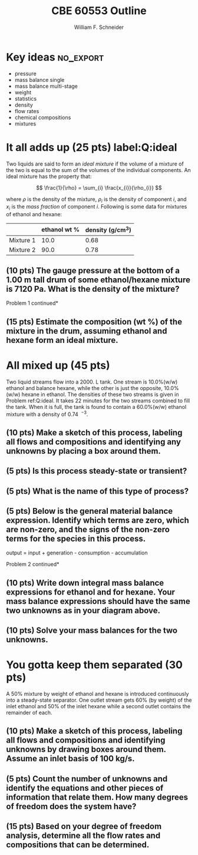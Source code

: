 #+BEGIN_OPTIONS
#+AUTHOR: William F. Schneider
#+TITLE: CBE 60553 Outline
#+EMAIL: wschneider@nd.edu
#+LATEX_CLASS_OPTIONS:[11pt]
#+LATEX_HEADER:\usepackage[left=1in, right=1in, top=1in, bottom=1in, nohead]{geometry}
#+LATEX_HEADER:\geometry{margin=1.0in}
#+LATEX_HEADER:\usepackage{amsmath}
#+LATEX_HEADER:\usepackage{siunitx}
#+LATEX_HEADER:\usepackage{graphicx}
#+LATEX_HEADER:\usepackage{epstopdf}
#+LATEX_HEADER:\usepackage{fancyhdr}
#+LATEX_HEADER:\usepackage{hyperref}
#+LATEX_HEADER:\usepackage[labelfont=bf]{caption}
#+LATEX_HEADER:\usepackage{setspace}
#+LATEX_HEADER:\usepackage{sectsty}
#+LATEX_HEADER:\subsectionfont{\rm}
# #+LATEX_HEADER:\titlespacing*{\section}
# #+LATEX_HEADER:{0pt}{0.6\baselineskip}{0.2\baselineskip}
#+LATEX_HEADER:\setlength{\headheight}{5.2pt}
#+LATEX_HEADER:\setlength{\headsep}{14pt}
#+LATEX_HEADER:\def\dbar{{\mathchar'26\mkern-12mu d}}
#+LATEX_HEADER:\pagestyle{fancy}
#+LATEX_HEADER:\fancyhf{}
#+LATEX_HEADER:\renewcommand{\headrulewidth}{0.5pt}
#+LATEX_HEADER:\renewcommand{\footrulewidth}{0.5pt}
#+LATEX_HEADER:\lfoot{\today}
#+LATEX_HEADER:\cfoot{\copyright\ 2016 W.\ F.\ Schneider}
#+LATEX_HEADER:\rfoot{\thepage}
#+LATEX_HEADER:\rhead{\bf{ND CBE 20255}}
#+LATEX_HEADER:\lhead{\bf{Exam 1}}
#+LATEX_HEADER:\chead{\bf{Spring 2016}}

#+OPTIONS: toc:nil
#+OPTIONS: H:2 num:3
#+OPTIONS: ':t
#+END_OPTIONS

#+BEGIN_LaTeX
\
\vspace{2cm}
\begin{figure}[h]
\centering
\includegraphics[width=0.4\textwidth]{./centered-2c-NDmark.pdf}
\end{figure}
\begin{center}
{\LARGE\bf Introduction to Chemical Engineering\\(CBE 20255)}
\vspace{0.5cm}

{\Large Prof. William F.\ Schneider}
\end{center}
\vspace{2cm}
\noindent\large{{\bf NAME (PRINT):}}\_\_\_\_\_\_\_\_\_\_\_\_\_\_\_\_\_\_\_\_\_\_\_\_\_\_\_\_\_\_\_\_\_\_\_\_\_\_

\vspace{1cm}
\begin{spacing}{1.2}
\begin{tabular}{|p{5.5in}|}
\hline
{\em AS A MEMBER OF THE NOTRE DAME COMMUNITY, I WILL NOT PARTICIPATE IN OR
TOLERATE ACADEMIC DISHONESTY } \\
\hline
\end{tabular}
\end{spacing}
\vspace{1.5cm}

\noindent\large{{\bf SIGNED:}} \_\_\_\_\_\_\_\_\_\_\_\_\_\_\_\_\_\_\_\_\_\_\_\_\_\_\_\_\_\_\_\_\_\_\_\_\_\_\_\_\_\_\_\_

\vspace{1cm}
\noindent{\bf PLEASE SHOW YOUR WORK.  CLEARLY DEMONSTRATE YOUR SOLUTION PROCEDURE
AND STATE ANY ASSUMPTIONS YOU MAKE.  WRITE YOUR SOLUTIONS IN THE SPACE
PROVIDED.  BLANK PAGES ARE INCLUDED TO PROVIDE MORE ROOM FOR YOUR
WORK.  ASK THE PROCTOR IF YOU NEED ADDITIONAL SCRATCH PAPER.}
\newpage
#+END_LaTeX

* Key ideas :no_export:
- pressure
- mass balance single
- mass balance multi-stage
- weight
- statistics
- density
- flow rates
- chemical compositions
- mixtures

* It all adds up (25 pts) label:Q:ideal
Two liquids are said to form an /ideal mixture/ if the volume of a mixture of the two is equal to the sum of the volumes of the individual components.  An ideal mixture has the property that:

\[ \frac{1}{\rho} = \sum_{i} \frac{x_{i}}{\rho_{i}} \]

\noindent where \(\rho\) is the density of the mixture, \(\rho_{i}\) is the density of component /i/, and \(x_{i}\) is the /mass fraction/ of component /i/.  Following is some data for mixtures of ethanol and hexane:

#+ATTR_LATEX: :align lcc
|-----------+--------------+------------------------|
|           | ethanol wt % | density (g/cm\(^{3}\)) |
|-----------+--------------+------------------------|
| Mixture 1 |         10.0 |                   0.68 |
| Mixture 2 |         90.0 |                   0.78 |
|-----------+--------------+------------------------|

** (10 pts) The gauge pressure at the bottom of a \SI{1.00}{\meter} tall drum of some ethanol/hexane mixture is \SI{7120}{\pascal}.  What is the density of the mixture?

\newpage
\noindent *Problem 1 continued*
** (15 pts) Estimate the composition (wt %) of the mixture in the drum, assuming ethanol and hexane form an ideal mixture.

\newpage
* All mixed up (45 pts)
Two liquid streams flow into a \SI{2000.}{\liter} tank.  One stream is
10.0%(w/w) ethanol and balance hexane, while the other is just the opposite,
10.0%(w/w) hexane in ethanol. The densities of these two streams is given in
Problem ref:Q:ideal. It takes 22 minutes for the two streams combined to fill
the tank.  When it is full, the tank is found to contain a 60.0%(w/w) ethanol
mixture with a density of \SI{0.74}{\grams\per\centimeter\cubed}.

** (10 pts) Make a sketch of this process, labeling all flows and compositions and identifying any unknowns by placing a box around them.
\vspace{10cm}
** (5 pts) Is this process steady-state or transient?
\vspace{1.5cm}
** (5 pts) What is the name of this type of process?
\vspace{1.5cm}
** (5 pts) Below is the general material balance expression.  Identify which terms are zero, which are non-zero, and the signs of the non-zero terms for the species in this process.
\vspace{0.5cm}
#+BEGIN_CENTER
output = input + generation - consumption - accumulation
#+END_CENTER
\newpage
\noindent *Problem 2 continued*
** (10 pts) Write down integral mass balance expressions for ethanol and for hexane.  Your mass balance expressions should have the same two unknowns as in your diagram above.
\vspace{10cm}
** (10 pts) Solve your mass balances for the two unknowns.
\newpage
* You gotta keep them separated (30 pts)
A 50% mixture by weight of ethanol and hexane is introduced continuously into a steady-state separator.  One outlet stream gets 60% (by weight) of the inlet ethanol and 50% of the inlet hexane while a second outlet contains the remainder of each.

** (10 pts) Make a sketch of this process, labeling all flows and compositions and identifying unknowns by drawing boxes around them. Assume an inlet basis of 100 kg/s.
\vspace{10cm}
** (5 pts) Count the number of unknowns and identify the equations and other pieces of information that relate them.  How many degrees of freedom does the system have?
\newpage
** (15 pts) Based on your degree of freedom analysis, determine all the flow rates and compositions that can be determined.
